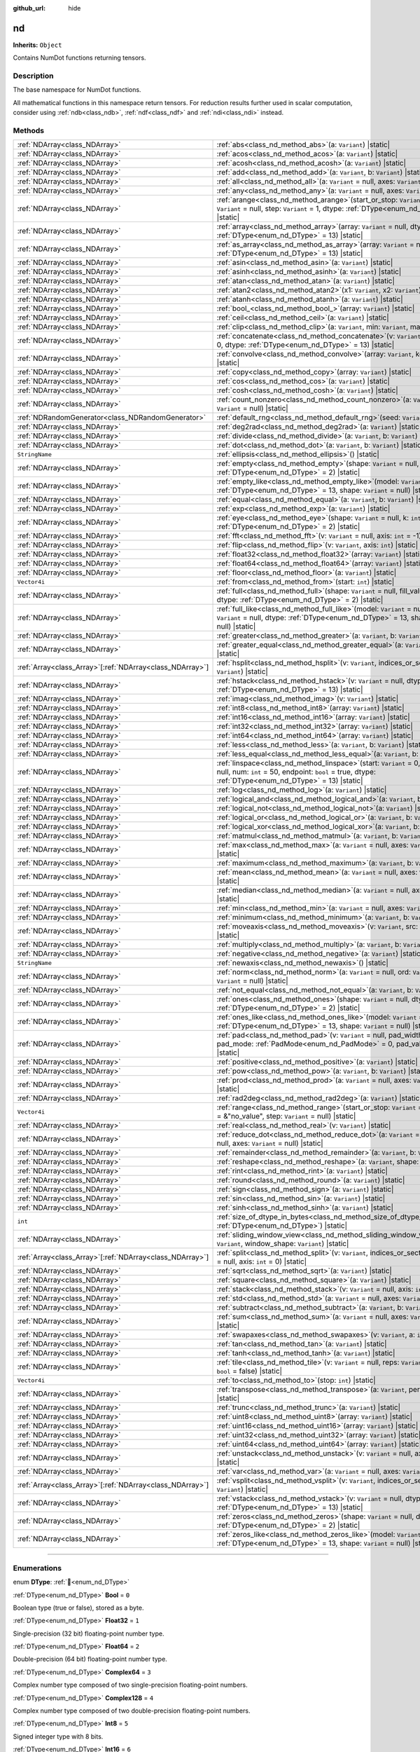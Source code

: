 :github_url: hide

.. DO NOT EDIT THIS FILE!!!
.. Generated automatically from Godot engine sources.
.. Generator: https://github.com/godotengine/godot/tree/master/doc/tools/make_rst.py.
.. XML source: https://github.com/godotengine/godot/tree/master/godot/NumDot/doc_classes/nd.xml.

.. _class_nd:

nd
==

**Inherits:** ``Object``

Contains NumDot functions returning tensors.

.. rst-class:: classref-introduction-group

Description
-----------

The base namespace for NumDot functions.

All mathematical functions in this namespace return tensors. For reduction results further used in scalar computation, consider using :ref:`ndb<class_ndb>`, :ref:`ndf<class_ndf>` and :ref:`ndi<class_ndi>` instead.

.. rst-class:: classref-reftable-group

Methods
-------

.. table::
   :widths: auto

   +------------------------------------------------------------+--------------------------------------------------------------------------------------------------------------------------------------------------------------------------------------------------------+
   | :ref:`NDArray<class_NDArray>`                              | :ref:`abs<class_nd_method_abs>`\ (\ a\: ``Variant``\ ) |static|                                                                                                                                        |
   +------------------------------------------------------------+--------------------------------------------------------------------------------------------------------------------------------------------------------------------------------------------------------+
   | :ref:`NDArray<class_NDArray>`                              | :ref:`acos<class_nd_method_acos>`\ (\ a\: ``Variant``\ ) |static|                                                                                                                                      |
   +------------------------------------------------------------+--------------------------------------------------------------------------------------------------------------------------------------------------------------------------------------------------------+
   | :ref:`NDArray<class_NDArray>`                              | :ref:`acosh<class_nd_method_acosh>`\ (\ a\: ``Variant``\ ) |static|                                                                                                                                    |
   +------------------------------------------------------------+--------------------------------------------------------------------------------------------------------------------------------------------------------------------------------------------------------+
   | :ref:`NDArray<class_NDArray>`                              | :ref:`add<class_nd_method_add>`\ (\ a\: ``Variant``, b\: ``Variant``\ ) |static|                                                                                                                       |
   +------------------------------------------------------------+--------------------------------------------------------------------------------------------------------------------------------------------------------------------------------------------------------+
   | :ref:`NDArray<class_NDArray>`                              | :ref:`all<class_nd_method_all>`\ (\ a\: ``Variant`` = null, axes\: ``Variant`` = null\ ) |static|                                                                                                      |
   +------------------------------------------------------------+--------------------------------------------------------------------------------------------------------------------------------------------------------------------------------------------------------+
   | :ref:`NDArray<class_NDArray>`                              | :ref:`any<class_nd_method_any>`\ (\ a\: ``Variant`` = null, axes\: ``Variant`` = null\ ) |static|                                                                                                      |
   +------------------------------------------------------------+--------------------------------------------------------------------------------------------------------------------------------------------------------------------------------------------------------+
   | :ref:`NDArray<class_NDArray>`                              | :ref:`arange<class_nd_method_arange>`\ (\ start_or_stop\: ``Variant`` = 0, stop\: ``Variant`` = null, step\: ``Variant`` = 1, dtype\: :ref:`DType<enum_nd_DType>` = 13\ ) |static|                     |
   +------------------------------------------------------------+--------------------------------------------------------------------------------------------------------------------------------------------------------------------------------------------------------+
   | :ref:`NDArray<class_NDArray>`                              | :ref:`array<class_nd_method_array>`\ (\ array\: ``Variant`` = null, dtype\: :ref:`DType<enum_nd_DType>` = 13\ ) |static|                                                                               |
   +------------------------------------------------------------+--------------------------------------------------------------------------------------------------------------------------------------------------------------------------------------------------------+
   | :ref:`NDArray<class_NDArray>`                              | :ref:`as_array<class_nd_method_as_array>`\ (\ array\: ``Variant`` = null, dtype\: :ref:`DType<enum_nd_DType>` = 13\ ) |static|                                                                         |
   +------------------------------------------------------------+--------------------------------------------------------------------------------------------------------------------------------------------------------------------------------------------------------+
   | :ref:`NDArray<class_NDArray>`                              | :ref:`asin<class_nd_method_asin>`\ (\ a\: ``Variant``\ ) |static|                                                                                                                                      |
   +------------------------------------------------------------+--------------------------------------------------------------------------------------------------------------------------------------------------------------------------------------------------------+
   | :ref:`NDArray<class_NDArray>`                              | :ref:`asinh<class_nd_method_asinh>`\ (\ a\: ``Variant``\ ) |static|                                                                                                                                    |
   +------------------------------------------------------------+--------------------------------------------------------------------------------------------------------------------------------------------------------------------------------------------------------+
   | :ref:`NDArray<class_NDArray>`                              | :ref:`atan<class_nd_method_atan>`\ (\ a\: ``Variant``\ ) |static|                                                                                                                                      |
   +------------------------------------------------------------+--------------------------------------------------------------------------------------------------------------------------------------------------------------------------------------------------------+
   | :ref:`NDArray<class_NDArray>`                              | :ref:`atan2<class_nd_method_atan2>`\ (\ x1\: ``Variant``, x2\: ``Variant``\ ) |static|                                                                                                                 |
   +------------------------------------------------------------+--------------------------------------------------------------------------------------------------------------------------------------------------------------------------------------------------------+
   | :ref:`NDArray<class_NDArray>`                              | :ref:`atanh<class_nd_method_atanh>`\ (\ a\: ``Variant``\ ) |static|                                                                                                                                    |
   +------------------------------------------------------------+--------------------------------------------------------------------------------------------------------------------------------------------------------------------------------------------------------+
   | :ref:`NDArray<class_NDArray>`                              | :ref:`bool_<class_nd_method_bool_>`\ (\ array\: ``Variant``\ ) |static|                                                                                                                                |
   +------------------------------------------------------------+--------------------------------------------------------------------------------------------------------------------------------------------------------------------------------------------------------+
   | :ref:`NDArray<class_NDArray>`                              | :ref:`ceil<class_nd_method_ceil>`\ (\ a\: ``Variant``\ ) |static|                                                                                                                                      |
   +------------------------------------------------------------+--------------------------------------------------------------------------------------------------------------------------------------------------------------------------------------------------------+
   | :ref:`NDArray<class_NDArray>`                              | :ref:`clip<class_nd_method_clip>`\ (\ a\: ``Variant``, min\: ``Variant``, max\: ``Variant``\ ) |static|                                                                                                |
   +------------------------------------------------------------+--------------------------------------------------------------------------------------------------------------------------------------------------------------------------------------------------------+
   | :ref:`NDArray<class_NDArray>`                              | :ref:`concatenate<class_nd_method_concatenate>`\ (\ v\: ``Variant`` = null, axis\: ``int`` = 0, dtype\: :ref:`DType<enum_nd_DType>` = 13\ ) |static|                                                   |
   +------------------------------------------------------------+--------------------------------------------------------------------------------------------------------------------------------------------------------------------------------------------------------+
   | :ref:`NDArray<class_NDArray>`                              | :ref:`convolve<class_nd_method_convolve>`\ (\ array\: ``Variant``, kernel\: ``Variant``\ ) |static|                                                                                                    |
   +------------------------------------------------------------+--------------------------------------------------------------------------------------------------------------------------------------------------------------------------------------------------------+
   | :ref:`NDArray<class_NDArray>`                              | :ref:`copy<class_nd_method_copy>`\ (\ array\: ``Variant``\ ) |static|                                                                                                                                  |
   +------------------------------------------------------------+--------------------------------------------------------------------------------------------------------------------------------------------------------------------------------------------------------+
   | :ref:`NDArray<class_NDArray>`                              | :ref:`cos<class_nd_method_cos>`\ (\ a\: ``Variant``\ ) |static|                                                                                                                                        |
   +------------------------------------------------------------+--------------------------------------------------------------------------------------------------------------------------------------------------------------------------------------------------------+
   | :ref:`NDArray<class_NDArray>`                              | :ref:`cosh<class_nd_method_cosh>`\ (\ a\: ``Variant``\ ) |static|                                                                                                                                      |
   +------------------------------------------------------------+--------------------------------------------------------------------------------------------------------------------------------------------------------------------------------------------------------+
   | :ref:`NDArray<class_NDArray>`                              | :ref:`count_nonzero<class_nd_method_count_nonzero>`\ (\ a\: ``Variant`` = null, axes\: ``Variant`` = null\ ) |static|                                                                                  |
   +------------------------------------------------------------+--------------------------------------------------------------------------------------------------------------------------------------------------------------------------------------------------------+
   | :ref:`NDRandomGenerator<class_NDRandomGenerator>`          | :ref:`default_rng<class_nd_method_default_rng>`\ (\ seed\: ``Variant`` = null\ ) |static|                                                                                                              |
   +------------------------------------------------------------+--------------------------------------------------------------------------------------------------------------------------------------------------------------------------------------------------------+
   | :ref:`NDArray<class_NDArray>`                              | :ref:`deg2rad<class_nd_method_deg2rad>`\ (\ a\: ``Variant``\ ) |static|                                                                                                                                |
   +------------------------------------------------------------+--------------------------------------------------------------------------------------------------------------------------------------------------------------------------------------------------------+
   | :ref:`NDArray<class_NDArray>`                              | :ref:`divide<class_nd_method_divide>`\ (\ a\: ``Variant``, b\: ``Variant``\ ) |static|                                                                                                                 |
   +------------------------------------------------------------+--------------------------------------------------------------------------------------------------------------------------------------------------------------------------------------------------------+
   | :ref:`NDArray<class_NDArray>`                              | :ref:`dot<class_nd_method_dot>`\ (\ a\: ``Variant``, b\: ``Variant``\ ) |static|                                                                                                                       |
   +------------------------------------------------------------+--------------------------------------------------------------------------------------------------------------------------------------------------------------------------------------------------------+
   | ``StringName``                                             | :ref:`ellipsis<class_nd_method_ellipsis>`\ (\ ) |static|                                                                                                                                               |
   +------------------------------------------------------------+--------------------------------------------------------------------------------------------------------------------------------------------------------------------------------------------------------+
   | :ref:`NDArray<class_NDArray>`                              | :ref:`empty<class_nd_method_empty>`\ (\ shape\: ``Variant`` = null, dtype\: :ref:`DType<enum_nd_DType>` = 2\ ) |static|                                                                                |
   +------------------------------------------------------------+--------------------------------------------------------------------------------------------------------------------------------------------------------------------------------------------------------+
   | :ref:`NDArray<class_NDArray>`                              | :ref:`empty_like<class_nd_method_empty_like>`\ (\ model\: ``Variant`` = null, dtype\: :ref:`DType<enum_nd_DType>` = 13, shape\: ``Variant`` = null\ ) |static|                                         |
   +------------------------------------------------------------+--------------------------------------------------------------------------------------------------------------------------------------------------------------------------------------------------------+
   | :ref:`NDArray<class_NDArray>`                              | :ref:`equal<class_nd_method_equal>`\ (\ a\: ``Variant``, b\: ``Variant``\ ) |static|                                                                                                                   |
   +------------------------------------------------------------+--------------------------------------------------------------------------------------------------------------------------------------------------------------------------------------------------------+
   | :ref:`NDArray<class_NDArray>`                              | :ref:`exp<class_nd_method_exp>`\ (\ a\: ``Variant``\ ) |static|                                                                                                                                        |
   +------------------------------------------------------------+--------------------------------------------------------------------------------------------------------------------------------------------------------------------------------------------------------+
   | :ref:`NDArray<class_NDArray>`                              | :ref:`eye<class_nd_method_eye>`\ (\ shape\: ``Variant`` = null, k\: ``int`` = 0, dtype\: :ref:`DType<enum_nd_DType>` = 2\ ) |static|                                                                   |
   +------------------------------------------------------------+--------------------------------------------------------------------------------------------------------------------------------------------------------------------------------------------------------+
   | :ref:`NDArray<class_NDArray>`                              | :ref:`fft<class_nd_method_fft>`\ (\ v\: ``Variant`` = null, axis\: ``int`` = -1\ ) |static|                                                                                                            |
   +------------------------------------------------------------+--------------------------------------------------------------------------------------------------------------------------------------------------------------------------------------------------------+
   | :ref:`NDArray<class_NDArray>`                              | :ref:`flip<class_nd_method_flip>`\ (\ v\: ``Variant``, axis\: ``int``\ ) |static|                                                                                                                      |
   +------------------------------------------------------------+--------------------------------------------------------------------------------------------------------------------------------------------------------------------------------------------------------+
   | :ref:`NDArray<class_NDArray>`                              | :ref:`float32<class_nd_method_float32>`\ (\ array\: ``Variant``\ ) |static|                                                                                                                            |
   +------------------------------------------------------------+--------------------------------------------------------------------------------------------------------------------------------------------------------------------------------------------------------+
   | :ref:`NDArray<class_NDArray>`                              | :ref:`float64<class_nd_method_float64>`\ (\ array\: ``Variant``\ ) |static|                                                                                                                            |
   +------------------------------------------------------------+--------------------------------------------------------------------------------------------------------------------------------------------------------------------------------------------------------+
   | :ref:`NDArray<class_NDArray>`                              | :ref:`floor<class_nd_method_floor>`\ (\ a\: ``Variant``\ ) |static|                                                                                                                                    |
   +------------------------------------------------------------+--------------------------------------------------------------------------------------------------------------------------------------------------------------------------------------------------------+
   | ``Vector4i``                                               | :ref:`from<class_nd_method_from>`\ (\ start\: ``int``\ ) |static|                                                                                                                                      |
   +------------------------------------------------------------+--------------------------------------------------------------------------------------------------------------------------------------------------------------------------------------------------------+
   | :ref:`NDArray<class_NDArray>`                              | :ref:`full<class_nd_method_full>`\ (\ shape\: ``Variant`` = null, fill_value\: ``Variant`` = null, dtype\: :ref:`DType<enum_nd_DType>` = 2\ ) |static|                                                 |
   +------------------------------------------------------------+--------------------------------------------------------------------------------------------------------------------------------------------------------------------------------------------------------+
   | :ref:`NDArray<class_NDArray>`                              | :ref:`full_like<class_nd_method_full_like>`\ (\ model\: ``Variant`` = null, fill_value\: ``Variant`` = null, dtype\: :ref:`DType<enum_nd_DType>` = 13, shape\: ``Variant`` = null\ ) |static|          |
   +------------------------------------------------------------+--------------------------------------------------------------------------------------------------------------------------------------------------------------------------------------------------------+
   | :ref:`NDArray<class_NDArray>`                              | :ref:`greater<class_nd_method_greater>`\ (\ a\: ``Variant``, b\: ``Variant``\ ) |static|                                                                                                               |
   +------------------------------------------------------------+--------------------------------------------------------------------------------------------------------------------------------------------------------------------------------------------------------+
   | :ref:`NDArray<class_NDArray>`                              | :ref:`greater_equal<class_nd_method_greater_equal>`\ (\ a\: ``Variant``, b\: ``Variant``\ ) |static|                                                                                                   |
   +------------------------------------------------------------+--------------------------------------------------------------------------------------------------------------------------------------------------------------------------------------------------------+
   | :ref:`Array<class_Array>`\[:ref:`NDArray<class_NDArray>`\] | :ref:`hsplit<class_nd_method_hsplit>`\ (\ v\: ``Variant``, indices_or_section_size\: ``Variant``\ ) |static|                                                                                           |
   +------------------------------------------------------------+--------------------------------------------------------------------------------------------------------------------------------------------------------------------------------------------------------+
   | :ref:`NDArray<class_NDArray>`                              | :ref:`hstack<class_nd_method_hstack>`\ (\ v\: ``Variant`` = null, dtype\: :ref:`DType<enum_nd_DType>` = 13\ ) |static|                                                                                 |
   +------------------------------------------------------------+--------------------------------------------------------------------------------------------------------------------------------------------------------------------------------------------------------+
   | :ref:`NDArray<class_NDArray>`                              | :ref:`imag<class_nd_method_imag>`\ (\ v\: ``Variant``\ ) |static|                                                                                                                                      |
   +------------------------------------------------------------+--------------------------------------------------------------------------------------------------------------------------------------------------------------------------------------------------------+
   | :ref:`NDArray<class_NDArray>`                              | :ref:`int8<class_nd_method_int8>`\ (\ array\: ``Variant``\ ) |static|                                                                                                                                  |
   +------------------------------------------------------------+--------------------------------------------------------------------------------------------------------------------------------------------------------------------------------------------------------+
   | :ref:`NDArray<class_NDArray>`                              | :ref:`int16<class_nd_method_int16>`\ (\ array\: ``Variant``\ ) |static|                                                                                                                                |
   +------------------------------------------------------------+--------------------------------------------------------------------------------------------------------------------------------------------------------------------------------------------------------+
   | :ref:`NDArray<class_NDArray>`                              | :ref:`int32<class_nd_method_int32>`\ (\ array\: ``Variant``\ ) |static|                                                                                                                                |
   +------------------------------------------------------------+--------------------------------------------------------------------------------------------------------------------------------------------------------------------------------------------------------+
   | :ref:`NDArray<class_NDArray>`                              | :ref:`int64<class_nd_method_int64>`\ (\ array\: ``Variant``\ ) |static|                                                                                                                                |
   +------------------------------------------------------------+--------------------------------------------------------------------------------------------------------------------------------------------------------------------------------------------------------+
   | :ref:`NDArray<class_NDArray>`                              | :ref:`less<class_nd_method_less>`\ (\ a\: ``Variant``, b\: ``Variant``\ ) |static|                                                                                                                     |
   +------------------------------------------------------------+--------------------------------------------------------------------------------------------------------------------------------------------------------------------------------------------------------+
   | :ref:`NDArray<class_NDArray>`                              | :ref:`less_equal<class_nd_method_less_equal>`\ (\ a\: ``Variant``, b\: ``Variant``\ ) |static|                                                                                                         |
   +------------------------------------------------------------+--------------------------------------------------------------------------------------------------------------------------------------------------------------------------------------------------------+
   | :ref:`NDArray<class_NDArray>`                              | :ref:`linspace<class_nd_method_linspace>`\ (\ start\: ``Variant`` = 0, stop\: ``Variant`` = null, num\: ``int`` = 50, endpoint\: ``bool`` = true, dtype\: :ref:`DType<enum_nd_DType>` = 13\ ) |static| |
   +------------------------------------------------------------+--------------------------------------------------------------------------------------------------------------------------------------------------------------------------------------------------------+
   | :ref:`NDArray<class_NDArray>`                              | :ref:`log<class_nd_method_log>`\ (\ a\: ``Variant``\ ) |static|                                                                                                                                        |
   +------------------------------------------------------------+--------------------------------------------------------------------------------------------------------------------------------------------------------------------------------------------------------+
   | :ref:`NDArray<class_NDArray>`                              | :ref:`logical_and<class_nd_method_logical_and>`\ (\ a\: ``Variant``, b\: ``Variant``\ ) |static|                                                                                                       |
   +------------------------------------------------------------+--------------------------------------------------------------------------------------------------------------------------------------------------------------------------------------------------------+
   | :ref:`NDArray<class_NDArray>`                              | :ref:`logical_not<class_nd_method_logical_not>`\ (\ a\: ``Variant``\ ) |static|                                                                                                                        |
   +------------------------------------------------------------+--------------------------------------------------------------------------------------------------------------------------------------------------------------------------------------------------------+
   | :ref:`NDArray<class_NDArray>`                              | :ref:`logical_or<class_nd_method_logical_or>`\ (\ a\: ``Variant``, b\: ``Variant``\ ) |static|                                                                                                         |
   +------------------------------------------------------------+--------------------------------------------------------------------------------------------------------------------------------------------------------------------------------------------------------+
   | :ref:`NDArray<class_NDArray>`                              | :ref:`logical_xor<class_nd_method_logical_xor>`\ (\ a\: ``Variant``, b\: ``Variant``\ ) |static|                                                                                                       |
   +------------------------------------------------------------+--------------------------------------------------------------------------------------------------------------------------------------------------------------------------------------------------------+
   | :ref:`NDArray<class_NDArray>`                              | :ref:`matmul<class_nd_method_matmul>`\ (\ a\: ``Variant``, b\: ``Variant``\ ) |static|                                                                                                                 |
   +------------------------------------------------------------+--------------------------------------------------------------------------------------------------------------------------------------------------------------------------------------------------------+
   | :ref:`NDArray<class_NDArray>`                              | :ref:`max<class_nd_method_max>`\ (\ a\: ``Variant`` = null, axes\: ``Variant`` = null\ ) |static|                                                                                                      |
   +------------------------------------------------------------+--------------------------------------------------------------------------------------------------------------------------------------------------------------------------------------------------------+
   | :ref:`NDArray<class_NDArray>`                              | :ref:`maximum<class_nd_method_maximum>`\ (\ a\: ``Variant``, b\: ``Variant``\ ) |static|                                                                                                               |
   +------------------------------------------------------------+--------------------------------------------------------------------------------------------------------------------------------------------------------------------------------------------------------+
   | :ref:`NDArray<class_NDArray>`                              | :ref:`mean<class_nd_method_mean>`\ (\ a\: ``Variant`` = null, axes\: ``Variant`` = null\ ) |static|                                                                                                    |
   +------------------------------------------------------------+--------------------------------------------------------------------------------------------------------------------------------------------------------------------------------------------------------+
   | :ref:`NDArray<class_NDArray>`                              | :ref:`median<class_nd_method_median>`\ (\ a\: ``Variant`` = null, axes\: ``Variant`` = null\ ) |static|                                                                                                |
   +------------------------------------------------------------+--------------------------------------------------------------------------------------------------------------------------------------------------------------------------------------------------------+
   | :ref:`NDArray<class_NDArray>`                              | :ref:`min<class_nd_method_min>`\ (\ a\: ``Variant`` = null, axes\: ``Variant`` = null\ ) |static|                                                                                                      |
   +------------------------------------------------------------+--------------------------------------------------------------------------------------------------------------------------------------------------------------------------------------------------------+
   | :ref:`NDArray<class_NDArray>`                              | :ref:`minimum<class_nd_method_minimum>`\ (\ a\: ``Variant``, b\: ``Variant``\ ) |static|                                                                                                               |
   +------------------------------------------------------------+--------------------------------------------------------------------------------------------------------------------------------------------------------------------------------------------------------+
   | :ref:`NDArray<class_NDArray>`                              | :ref:`moveaxis<class_nd_method_moveaxis>`\ (\ v\: ``Variant``, src\: ``int``, dst\: ``int``\ ) |static|                                                                                                |
   +------------------------------------------------------------+--------------------------------------------------------------------------------------------------------------------------------------------------------------------------------------------------------+
   | :ref:`NDArray<class_NDArray>`                              | :ref:`multiply<class_nd_method_multiply>`\ (\ a\: ``Variant``, b\: ``Variant``\ ) |static|                                                                                                             |
   +------------------------------------------------------------+--------------------------------------------------------------------------------------------------------------------------------------------------------------------------------------------------------+
   | :ref:`NDArray<class_NDArray>`                              | :ref:`negative<class_nd_method_negative>`\ (\ a\: ``Variant``\ ) |static|                                                                                                                              |
   +------------------------------------------------------------+--------------------------------------------------------------------------------------------------------------------------------------------------------------------------------------------------------+
   | ``StringName``                                             | :ref:`newaxis<class_nd_method_newaxis>`\ (\ ) |static|                                                                                                                                                 |
   +------------------------------------------------------------+--------------------------------------------------------------------------------------------------------------------------------------------------------------------------------------------------------+
   | :ref:`NDArray<class_NDArray>`                              | :ref:`norm<class_nd_method_norm>`\ (\ a\: ``Variant`` = null, ord\: ``Variant`` = 2, axes\: ``Variant`` = null\ ) |static|                                                                             |
   +------------------------------------------------------------+--------------------------------------------------------------------------------------------------------------------------------------------------------------------------------------------------------+
   | :ref:`NDArray<class_NDArray>`                              | :ref:`not_equal<class_nd_method_not_equal>`\ (\ a\: ``Variant``, b\: ``Variant``\ ) |static|                                                                                                           |
   +------------------------------------------------------------+--------------------------------------------------------------------------------------------------------------------------------------------------------------------------------------------------------+
   | :ref:`NDArray<class_NDArray>`                              | :ref:`ones<class_nd_method_ones>`\ (\ shape\: ``Variant`` = null, dtype\: :ref:`DType<enum_nd_DType>` = 2\ ) |static|                                                                                  |
   +------------------------------------------------------------+--------------------------------------------------------------------------------------------------------------------------------------------------------------------------------------------------------+
   | :ref:`NDArray<class_NDArray>`                              | :ref:`ones_like<class_nd_method_ones_like>`\ (\ model\: ``Variant`` = null, dtype\: :ref:`DType<enum_nd_DType>` = 13, shape\: ``Variant`` = null\ ) |static|                                           |
   +------------------------------------------------------------+--------------------------------------------------------------------------------------------------------------------------------------------------------------------------------------------------------+
   | :ref:`NDArray<class_NDArray>`                              | :ref:`pad<class_nd_method_pad>`\ (\ v\: ``Variant`` = null, pad_width\: ``Variant`` = 0, pad_mode\: :ref:`PadMode<enum_nd_PadMode>` = 0, pad_value\: ``Variant`` = 0\ ) |static|                       |
   +------------------------------------------------------------+--------------------------------------------------------------------------------------------------------------------------------------------------------------------------------------------------------+
   | :ref:`NDArray<class_NDArray>`                              | :ref:`positive<class_nd_method_positive>`\ (\ a\: ``Variant``\ ) |static|                                                                                                                              |
   +------------------------------------------------------------+--------------------------------------------------------------------------------------------------------------------------------------------------------------------------------------------------------+
   | :ref:`NDArray<class_NDArray>`                              | :ref:`pow<class_nd_method_pow>`\ (\ a\: ``Variant``, b\: ``Variant``\ ) |static|                                                                                                                       |
   +------------------------------------------------------------+--------------------------------------------------------------------------------------------------------------------------------------------------------------------------------------------------------+
   | :ref:`NDArray<class_NDArray>`                              | :ref:`prod<class_nd_method_prod>`\ (\ a\: ``Variant`` = null, axes\: ``Variant`` = null\ ) |static|                                                                                                    |
   +------------------------------------------------------------+--------------------------------------------------------------------------------------------------------------------------------------------------------------------------------------------------------+
   | :ref:`NDArray<class_NDArray>`                              | :ref:`rad2deg<class_nd_method_rad2deg>`\ (\ a\: ``Variant``\ ) |static|                                                                                                                                |
   +------------------------------------------------------------+--------------------------------------------------------------------------------------------------------------------------------------------------------------------------------------------------------+
   | ``Vector4i``                                               | :ref:`range<class_nd_method_range>`\ (\ start_or_stop\: ``Variant`` = 0, stop\: ``Variant`` = &"no_value", step\: ``Variant`` = null\ ) |static|                                                       |
   +------------------------------------------------------------+--------------------------------------------------------------------------------------------------------------------------------------------------------------------------------------------------------+
   | :ref:`NDArray<class_NDArray>`                              | :ref:`real<class_nd_method_real>`\ (\ v\: ``Variant``\ ) |static|                                                                                                                                      |
   +------------------------------------------------------------+--------------------------------------------------------------------------------------------------------------------------------------------------------------------------------------------------------+
   | :ref:`NDArray<class_NDArray>`                              | :ref:`reduce_dot<class_nd_method_reduce_dot>`\ (\ a\: ``Variant`` = null, b\: ``Variant`` = null, axes\: ``Variant`` = null\ ) |static|                                                                |
   +------------------------------------------------------------+--------------------------------------------------------------------------------------------------------------------------------------------------------------------------------------------------------+
   | :ref:`NDArray<class_NDArray>`                              | :ref:`remainder<class_nd_method_remainder>`\ (\ a\: ``Variant``, b\: ``Variant``\ ) |static|                                                                                                           |
   +------------------------------------------------------------+--------------------------------------------------------------------------------------------------------------------------------------------------------------------------------------------------------+
   | :ref:`NDArray<class_NDArray>`                              | :ref:`reshape<class_nd_method_reshape>`\ (\ a\: ``Variant``, shape\: ``Variant``\ ) |static|                                                                                                           |
   +------------------------------------------------------------+--------------------------------------------------------------------------------------------------------------------------------------------------------------------------------------------------------+
   | :ref:`NDArray<class_NDArray>`                              | :ref:`rint<class_nd_method_rint>`\ (\ a\: ``Variant``\ ) |static|                                                                                                                                      |
   +------------------------------------------------------------+--------------------------------------------------------------------------------------------------------------------------------------------------------------------------------------------------------+
   | :ref:`NDArray<class_NDArray>`                              | :ref:`round<class_nd_method_round>`\ (\ a\: ``Variant``\ ) |static|                                                                                                                                    |
   +------------------------------------------------------------+--------------------------------------------------------------------------------------------------------------------------------------------------------------------------------------------------------+
   | :ref:`NDArray<class_NDArray>`                              | :ref:`sign<class_nd_method_sign>`\ (\ a\: ``Variant``\ ) |static|                                                                                                                                      |
   +------------------------------------------------------------+--------------------------------------------------------------------------------------------------------------------------------------------------------------------------------------------------------+
   | :ref:`NDArray<class_NDArray>`                              | :ref:`sin<class_nd_method_sin>`\ (\ a\: ``Variant``\ ) |static|                                                                                                                                        |
   +------------------------------------------------------------+--------------------------------------------------------------------------------------------------------------------------------------------------------------------------------------------------------+
   | :ref:`NDArray<class_NDArray>`                              | :ref:`sinh<class_nd_method_sinh>`\ (\ a\: ``Variant``\ ) |static|                                                                                                                                      |
   +------------------------------------------------------------+--------------------------------------------------------------------------------------------------------------------------------------------------------------------------------------------------------+
   | ``int``                                                    | :ref:`size_of_dtype_in_bytes<class_nd_method_size_of_dtype_in_bytes>`\ (\ dtype\: :ref:`DType<enum_nd_DType>`\ ) |static|                                                                              |
   +------------------------------------------------------------+--------------------------------------------------------------------------------------------------------------------------------------------------------------------------------------------------------+
   | :ref:`NDArray<class_NDArray>`                              | :ref:`sliding_window_view<class_nd_method_sliding_window_view>`\ (\ array\: ``Variant``, window_shape\: ``Variant``\ ) |static|                                                                        |
   +------------------------------------------------------------+--------------------------------------------------------------------------------------------------------------------------------------------------------------------------------------------------------+
   | :ref:`Array<class_Array>`\[:ref:`NDArray<class_NDArray>`\] | :ref:`split<class_nd_method_split>`\ (\ v\: ``Variant``, indices_or_section_size\: ``Variant`` = null, axis\: ``int`` = 0\ ) |static|                                                                  |
   +------------------------------------------------------------+--------------------------------------------------------------------------------------------------------------------------------------------------------------------------------------------------------+
   | :ref:`NDArray<class_NDArray>`                              | :ref:`sqrt<class_nd_method_sqrt>`\ (\ a\: ``Variant``\ ) |static|                                                                                                                                      |
   +------------------------------------------------------------+--------------------------------------------------------------------------------------------------------------------------------------------------------------------------------------------------------+
   | :ref:`NDArray<class_NDArray>`                              | :ref:`square<class_nd_method_square>`\ (\ a\: ``Variant``\ ) |static|                                                                                                                                  |
   +------------------------------------------------------------+--------------------------------------------------------------------------------------------------------------------------------------------------------------------------------------------------------+
   | :ref:`NDArray<class_NDArray>`                              | :ref:`stack<class_nd_method_stack>`\ (\ v\: ``Variant`` = null, axis\: ``int`` = 0\ ) |static|                                                                                                         |
   +------------------------------------------------------------+--------------------------------------------------------------------------------------------------------------------------------------------------------------------------------------------------------+
   | :ref:`NDArray<class_NDArray>`                              | :ref:`std<class_nd_method_std>`\ (\ a\: ``Variant`` = null, axes\: ``Variant`` = null\ ) |static|                                                                                                      |
   +------------------------------------------------------------+--------------------------------------------------------------------------------------------------------------------------------------------------------------------------------------------------------+
   | :ref:`NDArray<class_NDArray>`                              | :ref:`subtract<class_nd_method_subtract>`\ (\ a\: ``Variant``, b\: ``Variant``\ ) |static|                                                                                                             |
   +------------------------------------------------------------+--------------------------------------------------------------------------------------------------------------------------------------------------------------------------------------------------------+
   | :ref:`NDArray<class_NDArray>`                              | :ref:`sum<class_nd_method_sum>`\ (\ a\: ``Variant`` = null, axes\: ``Variant`` = null\ ) |static|                                                                                                      |
   +------------------------------------------------------------+--------------------------------------------------------------------------------------------------------------------------------------------------------------------------------------------------------+
   | :ref:`NDArray<class_NDArray>`                              | :ref:`swapaxes<class_nd_method_swapaxes>`\ (\ v\: ``Variant``, a\: ``int``, b\: ``int``\ ) |static|                                                                                                    |
   +------------------------------------------------------------+--------------------------------------------------------------------------------------------------------------------------------------------------------------------------------------------------------+
   | :ref:`NDArray<class_NDArray>`                              | :ref:`tan<class_nd_method_tan>`\ (\ a\: ``Variant``\ ) |static|                                                                                                                                        |
   +------------------------------------------------------------+--------------------------------------------------------------------------------------------------------------------------------------------------------------------------------------------------------+
   | :ref:`NDArray<class_NDArray>`                              | :ref:`tanh<class_nd_method_tanh>`\ (\ a\: ``Variant``\ ) |static|                                                                                                                                      |
   +------------------------------------------------------------+--------------------------------------------------------------------------------------------------------------------------------------------------------------------------------------------------------+
   | :ref:`NDArray<class_NDArray>`                              | :ref:`tile<class_nd_method_tile>`\ (\ v\: ``Variant`` = null, reps\: ``Variant`` = null, inner\: ``bool`` = false\ ) |static|                                                                          |
   +------------------------------------------------------------+--------------------------------------------------------------------------------------------------------------------------------------------------------------------------------------------------------+
   | ``Vector4i``                                               | :ref:`to<class_nd_method_to>`\ (\ stop\: ``int``\ ) |static|                                                                                                                                           |
   +------------------------------------------------------------+--------------------------------------------------------------------------------------------------------------------------------------------------------------------------------------------------------+
   | :ref:`NDArray<class_NDArray>`                              | :ref:`transpose<class_nd_method_transpose>`\ (\ a\: ``Variant``, permutation\: ``Variant``\ ) |static|                                                                                                 |
   +------------------------------------------------------------+--------------------------------------------------------------------------------------------------------------------------------------------------------------------------------------------------------+
   | :ref:`NDArray<class_NDArray>`                              | :ref:`trunc<class_nd_method_trunc>`\ (\ a\: ``Variant``\ ) |static|                                                                                                                                    |
   +------------------------------------------------------------+--------------------------------------------------------------------------------------------------------------------------------------------------------------------------------------------------------+
   | :ref:`NDArray<class_NDArray>`                              | :ref:`uint8<class_nd_method_uint8>`\ (\ array\: ``Variant``\ ) |static|                                                                                                                                |
   +------------------------------------------------------------+--------------------------------------------------------------------------------------------------------------------------------------------------------------------------------------------------------+
   | :ref:`NDArray<class_NDArray>`                              | :ref:`uint16<class_nd_method_uint16>`\ (\ array\: ``Variant``\ ) |static|                                                                                                                              |
   +------------------------------------------------------------+--------------------------------------------------------------------------------------------------------------------------------------------------------------------------------------------------------+
   | :ref:`NDArray<class_NDArray>`                              | :ref:`uint32<class_nd_method_uint32>`\ (\ array\: ``Variant``\ ) |static|                                                                                                                              |
   +------------------------------------------------------------+--------------------------------------------------------------------------------------------------------------------------------------------------------------------------------------------------------+
   | :ref:`NDArray<class_NDArray>`                              | :ref:`uint64<class_nd_method_uint64>`\ (\ array\: ``Variant``\ ) |static|                                                                                                                              |
   +------------------------------------------------------------+--------------------------------------------------------------------------------------------------------------------------------------------------------------------------------------------------------+
   | :ref:`NDArray<class_NDArray>`                              | :ref:`unstack<class_nd_method_unstack>`\ (\ v\: ``Variant`` = null, axis\: ``int`` = 0\ ) |static|                                                                                                     |
   +------------------------------------------------------------+--------------------------------------------------------------------------------------------------------------------------------------------------------------------------------------------------------+
   | :ref:`NDArray<class_NDArray>`                              | :ref:`var<class_nd_method_var>`\ (\ a\: ``Variant`` = null, axes\: ``Variant`` = null\ ) |static|                                                                                                      |
   +------------------------------------------------------------+--------------------------------------------------------------------------------------------------------------------------------------------------------------------------------------------------------+
   | :ref:`Array<class_Array>`\[:ref:`NDArray<class_NDArray>`\] | :ref:`vsplit<class_nd_method_vsplit>`\ (\ v\: ``Variant``, indices_or_section_size\: ``Variant``\ ) |static|                                                                                           |
   +------------------------------------------------------------+--------------------------------------------------------------------------------------------------------------------------------------------------------------------------------------------------------+
   | :ref:`NDArray<class_NDArray>`                              | :ref:`vstack<class_nd_method_vstack>`\ (\ v\: ``Variant`` = null, dtype\: :ref:`DType<enum_nd_DType>` = 13\ ) |static|                                                                                 |
   +------------------------------------------------------------+--------------------------------------------------------------------------------------------------------------------------------------------------------------------------------------------------------+
   | :ref:`NDArray<class_NDArray>`                              | :ref:`zeros<class_nd_method_zeros>`\ (\ shape\: ``Variant`` = null, dtype\: :ref:`DType<enum_nd_DType>` = 2\ ) |static|                                                                                |
   +------------------------------------------------------------+--------------------------------------------------------------------------------------------------------------------------------------------------------------------------------------------------------+
   | :ref:`NDArray<class_NDArray>`                              | :ref:`zeros_like<class_nd_method_zeros_like>`\ (\ model\: ``Variant`` = null, dtype\: :ref:`DType<enum_nd_DType>` = 13, shape\: ``Variant`` = null\ ) |static|                                         |
   +------------------------------------------------------------+--------------------------------------------------------------------------------------------------------------------------------------------------------------------------------------------------------+

.. rst-class:: classref-section-separator

----

.. rst-class:: classref-descriptions-group

Enumerations
------------

.. _enum_nd_DType:

.. rst-class:: classref-enumeration

enum **DType**: :ref:`🔗<enum_nd_DType>`

.. _class_nd_constant_Bool:

.. rst-class:: classref-enumeration-constant

:ref:`DType<enum_nd_DType>` **Bool** = ``0``

Boolean type (true or false), stored as a byte.

.. _class_nd_constant_Float32:

.. rst-class:: classref-enumeration-constant

:ref:`DType<enum_nd_DType>` **Float32** = ``1``

Single-precision (32 bit) floating-point number type.

.. _class_nd_constant_Float64:

.. rst-class:: classref-enumeration-constant

:ref:`DType<enum_nd_DType>` **Float64** = ``2``

Double-precision (64 bit) floating-point number type.

.. _class_nd_constant_Complex64:

.. rst-class:: classref-enumeration-constant

:ref:`DType<enum_nd_DType>` **Complex64** = ``3``

Complex number type composed of two single-precision floating-point numbers.

.. _class_nd_constant_Complex128:

.. rst-class:: classref-enumeration-constant

:ref:`DType<enum_nd_DType>` **Complex128** = ``4``

Complex number type composed of two double-precision floating-point numbers.

.. _class_nd_constant_Int8:

.. rst-class:: classref-enumeration-constant

:ref:`DType<enum_nd_DType>` **Int8** = ``5``

Signed integer type with 8 bits.

.. _class_nd_constant_Int16:

.. rst-class:: classref-enumeration-constant

:ref:`DType<enum_nd_DType>` **Int16** = ``6``

Signed integer type with 16 bits.

.. _class_nd_constant_Int32:

.. rst-class:: classref-enumeration-constant

:ref:`DType<enum_nd_DType>` **Int32** = ``7``

Signed integer type with 32 bits.

.. _class_nd_constant_Int64:

.. rst-class:: classref-enumeration-constant

:ref:`DType<enum_nd_DType>` **Int64** = ``8``

Signed integer type with 64 bits.

.. _class_nd_constant_UInt8:

.. rst-class:: classref-enumeration-constant

:ref:`DType<enum_nd_DType>` **UInt8** = ``9``

Unsigned integer type with 8 bits. This dtype cannot express negative values.

.. _class_nd_constant_UInt16:

.. rst-class:: classref-enumeration-constant

:ref:`DType<enum_nd_DType>` **UInt16** = ``10``

Unsigned integer type with 16 bits. This dtype cannot express negative values.

.. _class_nd_constant_UInt32:

.. rst-class:: classref-enumeration-constant

:ref:`DType<enum_nd_DType>` **UInt32** = ``11``

Unsigned integer type with 32 bits. This dtype cannot express negative values.

.. _class_nd_constant_UInt64:

.. rst-class:: classref-enumeration-constant

:ref:`DType<enum_nd_DType>` **UInt64** = ``12``

Unsigned integer type with 64 bits. This dtype cannot express negative values.

.. rst-class:: classref-item-separator

----

.. _enum_nd_PadMode:

.. rst-class:: classref-enumeration

enum **PadMode**: :ref:`🔗<enum_nd_PadMode>`

.. _class_nd_constant_Constant:

.. rst-class:: classref-enumeration-constant

:ref:`PadMode<enum_nd_PadMode>` **Constant** = ``0``

Pads with a constant value, given by pad_value.

.. _class_nd_constant_Symmetric:

.. rst-class:: classref-enumeration-constant

:ref:`PadMode<enum_nd_PadMode>` **Symmetric** = ``1``

Pads with the reflection of the vector mirrored along the edge of the array.

.. _class_nd_constant_Reflect:

.. rst-class:: classref-enumeration-constant

:ref:`PadMode<enum_nd_PadMode>` **Reflect** = ``2``

Pads with the reflection of the vector mirrored on the first and last values of the vector along each axis.

.. _class_nd_constant_Wrap:

.. rst-class:: classref-enumeration-constant

:ref:`PadMode<enum_nd_PadMode>` **Wrap** = ``3``

Pads with the wrap of the vector along the axis. The first values are used to pad the end and the end values are used to pad the beginning.

.. _class_nd_constant_Edge:

.. rst-class:: classref-enumeration-constant

:ref:`PadMode<enum_nd_PadMode>` **Edge** = ``4``

Pads with the edge values of array.

.. rst-class:: classref-section-separator

----

.. rst-class:: classref-descriptions-group

Method Descriptions
-------------------

.. _class_nd_method_abs:

.. rst-class:: classref-method

:ref:`NDArray<class_NDArray>` **abs**\ (\ a\: ``Variant``\ ) |static| :ref:`🔗<class_nd_method_abs>`

Calculate the absolute value element-wise.

.. rst-class:: classref-item-separator

----

.. _class_nd_method_acos:

.. rst-class:: classref-method

:ref:`NDArray<class_NDArray>` **acos**\ (\ a\: ``Variant``\ ) |static| :ref:`🔗<class_nd_method_acos>`

Trigonometric inverse cosine, element-wise.

The inverse of cos so that, if y = cos(x), then x = arccos(y).

.. rst-class:: classref-item-separator

----

.. _class_nd_method_acosh:

.. rst-class:: classref-method

:ref:`NDArray<class_NDArray>` **acosh**\ (\ a\: ``Variant``\ ) |static| :ref:`🔗<class_nd_method_acosh>`

Inverse hyperbolic cosine, element-wise.

.. rst-class:: classref-item-separator

----

.. _class_nd_method_add:

.. rst-class:: classref-method

:ref:`NDArray<class_NDArray>` **add**\ (\ a\: ``Variant``, b\: ``Variant``\ ) |static| :ref:`🔗<class_nd_method_add>`

Add arguments element-wise.

.. rst-class:: classref-item-separator

----

.. _class_nd_method_all:

.. rst-class:: classref-method

:ref:`NDArray<class_NDArray>` **all**\ (\ a\: ``Variant`` = null, axes\: ``Variant`` = null\ ) |static| :ref:`🔗<class_nd_method_all>`

Test whether all array elements along a given axis evaluate to True.

Returns a 0-dimension boolean if axes is null. In that case, :ref:`ndb.all<class_ndb_method_all>` is preferred.

.. rst-class:: classref-item-separator

----

.. _class_nd_method_any:

.. rst-class:: classref-method

:ref:`NDArray<class_NDArray>` **any**\ (\ a\: ``Variant`` = null, axes\: ``Variant`` = null\ ) |static| :ref:`🔗<class_nd_method_any>`

Test whether any array element along a given axis evaluates to True.

Returns a 0-dimension boolean if axes is null. In that case, :ref:`ndb.any<class_ndb_method_any>` is preferred.

.. rst-class:: classref-item-separator

----

.. _class_nd_method_arange:

.. rst-class:: classref-method

:ref:`NDArray<class_NDArray>` **arange**\ (\ start_or_stop\: ``Variant`` = 0, stop\: ``Variant`` = null, step\: ``Variant`` = 1, dtype\: :ref:`DType<enum_nd_DType>` = 13\ ) |static| :ref:`🔗<class_nd_method_arange>`

Return evenly spaced values within a given interval.

.. rst-class:: classref-item-separator

----

.. _class_nd_method_array:

.. rst-class:: classref-method

:ref:`NDArray<class_NDArray>` **array**\ (\ array\: ``Variant`` = null, dtype\: :ref:`DType<enum_nd_DType>` = 13\ ) |static| :ref:`🔗<class_nd_method_array>`

Create a new :ref:`NDArray<class_NDArray>` of the given DType from the given data.

If the input is an :ref:`NDArray<class_NDArray>`, it will be copied.

.. rst-class:: classref-item-separator

----

.. _class_nd_method_as_array:

.. rst-class:: classref-method

:ref:`NDArray<class_NDArray>` **as_array**\ (\ array\: ``Variant`` = null, dtype\: :ref:`DType<enum_nd_DType>` = 13\ ) |static| :ref:`🔗<class_nd_method_as_array>`

Convert the input to an array, but avoid copying data if possible.

.. rst-class:: classref-item-separator

----

.. _class_nd_method_asin:

.. rst-class:: classref-method

:ref:`NDArray<class_NDArray>` **asin**\ (\ a\: ``Variant``\ ) |static| :ref:`🔗<class_nd_method_asin>`

Inverse sine, element-wise.

The inverse of sine, so that if y = sin(x) then x = arcsin(y).

.. rst-class:: classref-item-separator

----

.. _class_nd_method_asinh:

.. rst-class:: classref-method

:ref:`NDArray<class_NDArray>` **asinh**\ (\ a\: ``Variant``\ ) |static| :ref:`🔗<class_nd_method_asinh>`

Inverse hyperbolic sine element-wise.

.. rst-class:: classref-item-separator

----

.. _class_nd_method_atan:

.. rst-class:: classref-method

:ref:`NDArray<class_NDArray>` **atan**\ (\ a\: ``Variant``\ ) |static| :ref:`🔗<class_nd_method_atan>`

Trigonometric inverse tangent, element-wise.

The inverse of tan, so that if y = tan(x) then x = arctan(y).

.. rst-class:: classref-item-separator

----

.. _class_nd_method_atan2:

.. rst-class:: classref-method

:ref:`NDArray<class_NDArray>` **atan2**\ (\ x1\: ``Variant``, x2\: ``Variant``\ ) |static| :ref:`🔗<class_nd_method_atan2>`

Element-wise arc tangent of x1/x2 choosing the quadrant correctly.

The quadrant (i.e., branch) is chosen so that arctan2(x1, x2) is the signed angle in radians between the ray ending at the origin and passing through the point (1,0), and the ray ending at the origin and passing through the point (x2, x1). (Note the role reversal: the “y-coordinate” is the first function parameter, the “x-coordinate” is the second.) By IEEE convention, this function is defined for x2 = +/-0 and for either or both of x1 and x2 = +/-inf.

.. rst-class:: classref-item-separator

----

.. _class_nd_method_atanh:

.. rst-class:: classref-method

:ref:`NDArray<class_NDArray>` **atanh**\ (\ a\: ``Variant``\ ) |static| :ref:`🔗<class_nd_method_atanh>`

Inverse hyperbolic tangent element-wise.

.. rst-class:: classref-item-separator

----

.. _class_nd_method_bool_:

.. rst-class:: classref-method

:ref:`NDArray<class_NDArray>` **bool_**\ (\ array\: ``Variant``\ ) |static| :ref:`🔗<class_nd_method_bool_>`

Convert to a bool dtype tensor.

Equivalent to ``nd.as_array(array, nd.DType.Bool)``.

.. rst-class:: classref-item-separator

----

.. _class_nd_method_ceil:

.. rst-class:: classref-method

:ref:`NDArray<class_NDArray>` **ceil**\ (\ a\: ``Variant``\ ) |static| :ref:`🔗<class_nd_method_ceil>`

Return the ceiling of the input, element-wise.

The ceil of the scalar x is the smallest integer i, such that i >= x.

.. rst-class:: classref-item-separator

----

.. _class_nd_method_clip:

.. rst-class:: classref-method

:ref:`NDArray<class_NDArray>` **clip**\ (\ a\: ``Variant``, min\: ``Variant``, max\: ``Variant``\ ) |static| :ref:`🔗<class_nd_method_clip>`

Clip (limit) the values in an array.

Given an interval, values outside the interval are clipped to the interval edges. For example, if an interval of \[0, 1\] is specified, values smaller than 0 become 0, and values larger than 1 become 1.

Equivalent to but faster than nd.minimum(a_max, nd.maximum(a, a_min)).

No check is performed to ensure a_min < a_max.

.. rst-class:: classref-item-separator

----

.. _class_nd_method_concatenate:

.. rst-class:: classref-method

:ref:`NDArray<class_NDArray>` **concatenate**\ (\ v\: ``Variant`` = null, axis\: ``int`` = 0, dtype\: :ref:`DType<enum_nd_DType>` = 13\ ) |static| :ref:`🔗<class_nd_method_concatenate>`

Join a sequence of arrays along an existing axis.

The arrays must match in dimension except in the axis.

.. rst-class:: classref-item-separator

----

.. _class_nd_method_convolve:

.. rst-class:: classref-method

:ref:`NDArray<class_NDArray>` **convolve**\ (\ array\: ``Variant``, kernel\: ``Variant``\ ) |static| :ref:`🔗<class_nd_method_convolve>`

Convolve two N-dimensional arrays. They are broadcasted against each other in the inner dimensions.

Currently, kernel must be smaller than array in all dimensions.

.. rst-class:: classref-item-separator

----

.. _class_nd_method_copy:

.. rst-class:: classref-method

:ref:`NDArray<class_NDArray>` **copy**\ (\ array\: ``Variant``\ ) |static| :ref:`🔗<class_nd_method_copy>`

Creates a copy of the given array.

.. rst-class:: classref-item-separator

----

.. _class_nd_method_cos:

.. rst-class:: classref-method

:ref:`NDArray<class_NDArray>` **cos**\ (\ a\: ``Variant``\ ) |static| :ref:`🔗<class_nd_method_cos>`

Cosine element-wise.

.. rst-class:: classref-item-separator

----

.. _class_nd_method_cosh:

.. rst-class:: classref-method

:ref:`NDArray<class_NDArray>` **cosh**\ (\ a\: ``Variant``\ ) |static| :ref:`🔗<class_nd_method_cosh>`

Hyperbolic cosine, element-wise.

Equivalent to 0.5 \* (nd.exp(x) + nd.exp(-x)).

.. rst-class:: classref-item-separator

----

.. _class_nd_method_count_nonzero:

.. rst-class:: classref-method

:ref:`NDArray<class_NDArray>` **count_nonzero**\ (\ a\: ``Variant`` = null, axes\: ``Variant`` = null\ ) |static| :ref:`🔗<class_nd_method_count_nonzero>`

Counts the number of non-zero values in the array a along the given axes.

Returns a 0-dimension scalar if axes is null. In that case, consider :ref:`ndi.count_nonzero<class_ndi_method_count_nonzero>`.

.. rst-class:: classref-item-separator

----

.. _class_nd_method_default_rng:

.. rst-class:: classref-method

:ref:`NDRandomGenerator<class_NDRandomGenerator>` **default_rng**\ (\ seed\: ``Variant`` = null\ ) |static| :ref:`🔗<class_nd_method_default_rng>`

Creates a new random number generator (rng) with the default random engine (mt19937).

If no seed is provided, a fresh, unpredictable entropy will be pulled from the OS.

.. rst-class:: classref-item-separator

----

.. _class_nd_method_deg2rad:

.. rst-class:: classref-method

:ref:`NDArray<class_NDArray>` **deg2rad**\ (\ a\: ``Variant``\ ) |static| :ref:`🔗<class_nd_method_deg2rad>`

Convert angles from degrees to radians.

.. rst-class:: classref-item-separator

----

.. _class_nd_method_divide:

.. rst-class:: classref-method

:ref:`NDArray<class_NDArray>` **divide**\ (\ a\: ``Variant``, b\: ``Variant``\ ) |static| :ref:`🔗<class_nd_method_divide>`

Divide arguments element-wise.

.. rst-class:: classref-item-separator

----

.. _class_nd_method_dot:

.. rst-class:: classref-method

:ref:`NDArray<class_NDArray>` **dot**\ (\ a\: ``Variant``, b\: ``Variant``\ ) |static| :ref:`🔗<class_nd_method_dot>`

Dot product of two arrays. Specifically,



If either a or b is 0-D (scalar), it is equivalent to multiply, but using :ref:`multiply<class_nd_method_multiply>` or a \* b is preferred.

If both a and b are 2-D or less, but not 0-D, it is equal to :ref:`matmul<class_nd_method_matmul>`, and using it is preferred.

Otherwise, it would be equivalent to tensordot, but currently fails.

.. rst-class:: classref-item-separator

----

.. _class_nd_method_ellipsis:

.. rst-class:: classref-method

``StringName`` **ellipsis**\ (\ ) |static| :ref:`🔗<class_nd_method_ellipsis>`

An alias for the StringName &"...". In a subscript, this will stand in for omitted dimensions, for example if you want to index the last dimension.

.. rst-class:: classref-item-separator

----

.. _class_nd_method_empty:

.. rst-class:: classref-method

:ref:`NDArray<class_NDArray>` **empty**\ (\ shape\: ``Variant`` = null, dtype\: :ref:`DType<enum_nd_DType>` = 2\ ) |static| :ref:`🔗<class_nd_method_empty>`

Return a new array of given shape and type, without initializing entries.

.. rst-class:: classref-item-separator

----

.. _class_nd_method_empty_like:

.. rst-class:: classref-method

:ref:`NDArray<class_NDArray>` **empty_like**\ (\ model\: ``Variant`` = null, dtype\: :ref:`DType<enum_nd_DType>` = 13, shape\: ``Variant`` = null\ ) |static| :ref:`🔗<class_nd_method_empty_like>`

Return a new array with the same shape and type as a given array.

DType and shape will, if supplied, override the values inferred from the given array.

.. rst-class:: classref-item-separator

----

.. _class_nd_method_equal:

.. rst-class:: classref-method

:ref:`NDArray<class_NDArray>` **equal**\ (\ a\: ``Variant``, b\: ``Variant``\ ) |static| :ref:`🔗<class_nd_method_equal>`

Return (x1 == x2) element-wise.

.. rst-class:: classref-item-separator

----

.. _class_nd_method_exp:

.. rst-class:: classref-method

:ref:`NDArray<class_NDArray>` **exp**\ (\ a\: ``Variant``\ ) |static| :ref:`🔗<class_nd_method_exp>`

Calculate the exponential of all elements in the input array.

.. rst-class:: classref-item-separator

----

.. _class_nd_method_eye:

.. rst-class:: classref-method

:ref:`NDArray<class_NDArray>` **eye**\ (\ shape\: ``Variant`` = null, k\: ``int`` = 0, dtype\: :ref:`DType<enum_nd_DType>` = 2\ ) |static| :ref:`🔗<class_nd_method_eye>`

Return a tensor with ones on the diagonal, and 0 elsewhere. The shape depends on the first parameter:

If an int N is given, an NxN matrix is returned.

Otherwise, the first parameter is interpreted as a shape.

k is the index of the diagonal: 0 (the default) refers to the main diagonal, a positive value refers to an upper diagonal, and a negative value to a lower diagonal.

.. rst-class:: classref-item-separator

----

.. _class_nd_method_fft:

.. rst-class:: classref-method

:ref:`NDArray<class_NDArray>` **fft**\ (\ v\: ``Variant`` = null, axis\: ``int`` = -1\ ) |static| :ref:`🔗<class_nd_method_fft>`

Compute the one-dimensional discrete Fourier Transform.

.. rst-class:: classref-item-separator

----

.. _class_nd_method_flip:

.. rst-class:: classref-method

:ref:`NDArray<class_NDArray>` **flip**\ (\ v\: ``Variant``, axis\: ``int``\ ) |static| :ref:`🔗<class_nd_method_flip>`

Reverse the order of elements in an array along the given axis.

The shape of the array is preserved, but the elements are reordered.

.. rst-class:: classref-item-separator

----

.. _class_nd_method_float32:

.. rst-class:: classref-method

:ref:`NDArray<class_NDArray>` **float32**\ (\ array\: ``Variant``\ ) |static| :ref:`🔗<class_nd_method_float32>`

Convert to a float32 dtype tensor.

Equivalent to ``nd.as_array(array, nd.DType.Float32)``.

.. rst-class:: classref-item-separator

----

.. _class_nd_method_float64:

.. rst-class:: classref-method

:ref:`NDArray<class_NDArray>` **float64**\ (\ array\: ``Variant``\ ) |static| :ref:`🔗<class_nd_method_float64>`

Convert to a float64 dtype tensor.

Equivalent to ``nd.as_array(array, nd.DType.Float64)``.

.. rst-class:: classref-item-separator

----

.. _class_nd_method_floor:

.. rst-class:: classref-method

:ref:`NDArray<class_NDArray>` **floor**\ (\ a\: ``Variant``\ ) |static| :ref:`🔗<class_nd_method_floor>`

Return the floor of the input, element-wise.

The floor of the scalar x is the largest integer i, such that i <= x.

.. rst-class:: classref-item-separator

----

.. _class_nd_method_from:

.. rst-class:: classref-method

``Vector4i`` **from**\ (\ start\: ``int``\ ) |static| :ref:`🔗<class_nd_method_from>`

Create a range that starts at the given index.

.. rst-class:: classref-item-separator

----

.. _class_nd_method_full:

.. rst-class:: classref-method

:ref:`NDArray<class_NDArray>` **full**\ (\ shape\: ``Variant`` = null, fill_value\: ``Variant`` = null, dtype\: :ref:`DType<enum_nd_DType>` = 2\ ) |static| :ref:`🔗<class_nd_method_full>`

Return a new array of given shape and type, filled with fill_value.

.. rst-class:: classref-item-separator

----

.. _class_nd_method_full_like:

.. rst-class:: classref-method

:ref:`NDArray<class_NDArray>` **full_like**\ (\ model\: ``Variant`` = null, fill_value\: ``Variant`` = null, dtype\: :ref:`DType<enum_nd_DType>` = 13, shape\: ``Variant`` = null\ ) |static| :ref:`🔗<class_nd_method_full_like>`

Return a new array with the same shape and type as a given array, filled with the given value.

DType and shape will, if supplied, override the values inferred from the given array.

.. rst-class:: classref-item-separator

----

.. _class_nd_method_greater:

.. rst-class:: classref-method

:ref:`NDArray<class_NDArray>` **greater**\ (\ a\: ``Variant``, b\: ``Variant``\ ) |static| :ref:`🔗<class_nd_method_greater>`

Return (x1 > x2) element-wise.

.. rst-class:: classref-item-separator

----

.. _class_nd_method_greater_equal:

.. rst-class:: classref-method

:ref:`NDArray<class_NDArray>` **greater_equal**\ (\ a\: ``Variant``, b\: ``Variant``\ ) |static| :ref:`🔗<class_nd_method_greater_equal>`

Return (x1 >= x2) element-wise.

.. rst-class:: classref-item-separator

----

.. _class_nd_method_hsplit:

.. rst-class:: classref-method

:ref:`Array<class_Array>`\[:ref:`NDArray<class_NDArray>`\] **hsplit**\ (\ v\: ``Variant``, indices_or_section_size\: ``Variant``\ ) |static| :ref:`🔗<class_nd_method_hsplit>`

Split an array into multiple sub-arrays horizontally (column-wise).

Please refer to :ref:`split<class_nd_method_split>`. hsplit is equivalent to :ref:`split<class_nd_method_split>` with axis=1, the array is always split along the second axis except for 1-D arrays, where it is split at axis=0.

.. rst-class:: classref-item-separator

----

.. _class_nd_method_hstack:

.. rst-class:: classref-method

:ref:`NDArray<class_NDArray>` **hstack**\ (\ v\: ``Variant`` = null, dtype\: :ref:`DType<enum_nd_DType>` = 13\ ) |static| :ref:`🔗<class_nd_method_hstack>`

Stack arrays in sequence horizontally (column wise).

This is equivalent to concatenation along the second axis, except for 1-D arrays where it concatenates along the first axis. Rebuilds arrays divided by hsplit.

This function makes most sense for arrays with up to 3 dimensions. For instance, for pixel-data with a height (first axis), width (second axis), and r/g/b channels (third axis). The functions concatenate, stack and block provide more general stacking and concatenation operations.

.. rst-class:: classref-item-separator

----

.. _class_nd_method_imag:

.. rst-class:: classref-method

:ref:`NDArray<class_NDArray>` **imag**\ (\ v\: ``Variant``\ ) |static| :ref:`🔗<class_nd_method_imag>`

Return the imaginary part of the complex argument.

If the argument is not complex, returns a non-writeable array.

.. rst-class:: classref-item-separator

----

.. _class_nd_method_int8:

.. rst-class:: classref-method

:ref:`NDArray<class_NDArray>` **int8**\ (\ array\: ``Variant``\ ) |static| :ref:`🔗<class_nd_method_int8>`

Convert to an int8 dtype tensor.

Equivalent to ``nd.as_array(array, nd.DType.Int8)``.

.. rst-class:: classref-item-separator

----

.. _class_nd_method_int16:

.. rst-class:: classref-method

:ref:`NDArray<class_NDArray>` **int16**\ (\ array\: ``Variant``\ ) |static| :ref:`🔗<class_nd_method_int16>`

Convert to an int16 dtype tensor.

Equivalent to ``nd.as_array(array, nd.DType.Int16)``.

.. rst-class:: classref-item-separator

----

.. _class_nd_method_int32:

.. rst-class:: classref-method

:ref:`NDArray<class_NDArray>` **int32**\ (\ array\: ``Variant``\ ) |static| :ref:`🔗<class_nd_method_int32>`

Convert to an int32 dtype tensor.

Equivalent to ``nd.as_array(array, nd.DType.Int32)``.

.. rst-class:: classref-item-separator

----

.. _class_nd_method_int64:

.. rst-class:: classref-method

:ref:`NDArray<class_NDArray>` **int64**\ (\ array\: ``Variant``\ ) |static| :ref:`🔗<class_nd_method_int64>`

Convert to an int64 dtype tensor.

Equivalent to ``nd.as_array(array, nd.DType.Int64)``.

.. rst-class:: classref-item-separator

----

.. _class_nd_method_less:

.. rst-class:: classref-method

:ref:`NDArray<class_NDArray>` **less**\ (\ a\: ``Variant``, b\: ``Variant``\ ) |static| :ref:`🔗<class_nd_method_less>`

Return (x1 < x2) element-wise.

.. rst-class:: classref-item-separator

----

.. _class_nd_method_less_equal:

.. rst-class:: classref-method

:ref:`NDArray<class_NDArray>` **less_equal**\ (\ a\: ``Variant``, b\: ``Variant``\ ) |static| :ref:`🔗<class_nd_method_less_equal>`

Return (x1 <= x2) element-wise.

.. rst-class:: classref-item-separator

----

.. _class_nd_method_linspace:

.. rst-class:: classref-method

:ref:`NDArray<class_NDArray>` **linspace**\ (\ start\: ``Variant`` = 0, stop\: ``Variant`` = null, num\: ``int`` = 50, endpoint\: ``bool`` = true, dtype\: :ref:`DType<enum_nd_DType>` = 13\ ) |static| :ref:`🔗<class_nd_method_linspace>`

Return evenly spaced numbers over a specified interval.

Returns num evenly spaced samples, calculated over the interval \[start, stop\].

The endpoint of the interval can optionally be excluded.

.. rst-class:: classref-item-separator

----

.. _class_nd_method_log:

.. rst-class:: classref-method

:ref:`NDArray<class_NDArray>` **log**\ (\ a\: ``Variant``\ ) |static| :ref:`🔗<class_nd_method_log>`

Natural logarithm, element-wise.

The natural logarithm log is the inverse of the exponential function, so that log(exp(x)) = x. The natural logarithm is logarithm in base e.

.. rst-class:: classref-item-separator

----

.. _class_nd_method_logical_and:

.. rst-class:: classref-method

:ref:`NDArray<class_NDArray>` **logical_and**\ (\ a\: ``Variant``, b\: ``Variant``\ ) |static| :ref:`🔗<class_nd_method_logical_and>`

Compute the truth value of x1 AND x2 element-wise.

.. rst-class:: classref-item-separator

----

.. _class_nd_method_logical_not:

.. rst-class:: classref-method

:ref:`NDArray<class_NDArray>` **logical_not**\ (\ a\: ``Variant``\ ) |static| :ref:`🔗<class_nd_method_logical_not>`

Compute the truth value of NOT x element-wise.

.. rst-class:: classref-item-separator

----

.. _class_nd_method_logical_or:

.. rst-class:: classref-method

:ref:`NDArray<class_NDArray>` **logical_or**\ (\ a\: ``Variant``, b\: ``Variant``\ ) |static| :ref:`🔗<class_nd_method_logical_or>`

Compute the truth value of x1 OR x2 element-wise.

.. rst-class:: classref-item-separator

----

.. _class_nd_method_logical_xor:

.. rst-class:: classref-method

:ref:`NDArray<class_NDArray>` **logical_xor**\ (\ a\: ``Variant``, b\: ``Variant``\ ) |static| :ref:`🔗<class_nd_method_logical_xor>`

Compute the truth value of x1 XOR x2 element-wise.

Similar to :ref:`not_equal<class_nd_method_not_equal>`, but converts all arguments to boolean before computation.

.. rst-class:: classref-item-separator

----

.. _class_nd_method_matmul:

.. rst-class:: classref-method

:ref:`NDArray<class_NDArray>` **matmul**\ (\ a\: ``Variant``, b\: ``Variant``\ ) |static| :ref:`🔗<class_nd_method_matmul>`

Matrix multiplication of two arrays.

The behavior depends on the arguments in the following way:

If either of the arguments is 0-D, the operation fails.

If both arguments are 2-D they are multiplied like conventional matrices.

If the first argument is 1-D, it is promoted to a matrix by prepending a 1 to its dimensions. After matrix multiplication the prepended 1 is removed.

If the second argument is 1-D, it is promoted to a matrix by appending a 1 to its dimensions. After matrix multiplication the appended 1 is removed.

If either argument is N-D, N > 2, it is treated as a stack of matrices residing in the last two indexes and broadcast accordingly.

.. rst-class:: classref-item-separator

----

.. _class_nd_method_max:

.. rst-class:: classref-method

:ref:`NDArray<class_NDArray>` **max**\ (\ a\: ``Variant`` = null, axes\: ``Variant`` = null\ ) |static| :ref:`🔗<class_nd_method_max>`

Return the maximum of an array or maximum along an axis.

Returns a 0-dimension scalar if axes is null. In that case, consider :ref:`ndf.max<class_ndf_method_max>` or :ref:`ndi.max<class_ndi_method_max>`.

.. rst-class:: classref-item-separator

----

.. _class_nd_method_maximum:

.. rst-class:: classref-method

:ref:`NDArray<class_NDArray>` **maximum**\ (\ a\: ``Variant``, b\: ``Variant``\ ) |static| :ref:`🔗<class_nd_method_maximum>`

Element-wise maximum of array elements.

Compare two arrays and return a new array containing the element-wise maxima. If one of the elements being compared is a NaN, then that element is returned. If both elements are NaNs then the first is returned. The latter distinction is important for complex NaNs, which are defined as at least one of the real or imaginary parts being a NaN. The net effect is that NaNs are propagated.

.. rst-class:: classref-item-separator

----

.. _class_nd_method_mean:

.. rst-class:: classref-method

:ref:`NDArray<class_NDArray>` **mean**\ (\ a\: ``Variant`` = null, axes\: ``Variant`` = null\ ) |static| :ref:`🔗<class_nd_method_mean>`

Compute the arithmetic mean along the specified axis.

Returns a 0-dimension scalar if axes is null. In that case, consider :ref:`ndf.mean<class_ndf_method_mean>`.

.. rst-class:: classref-item-separator

----

.. _class_nd_method_median:

.. rst-class:: classref-method

:ref:`NDArray<class_NDArray>` **median**\ (\ a\: ``Variant`` = null, axes\: ``Variant`` = null\ ) |static| :ref:`🔗<class_nd_method_median>`

Compute the median along the specified axis. The median is the middle value when you sort the values.

Returns a 0-dimension scalar if axes is null. In that case, consider :ref:`ndf.median<class_ndf_method_median>` or :ref:`ndi.median<class_ndi_method_median>`.

.. rst-class:: classref-item-separator

----

.. _class_nd_method_min:

.. rst-class:: classref-method

:ref:`NDArray<class_NDArray>` **min**\ (\ a\: ``Variant`` = null, axes\: ``Variant`` = null\ ) |static| :ref:`🔗<class_nd_method_min>`

Return the minimum of an array or minimum along an axis.

Returns a 0-dimension scalar if axes is null. In that case, consider :ref:`ndf.min<class_ndf_method_min>` or :ref:`ndi.min<class_ndi_method_min>`.

.. rst-class:: classref-item-separator

----

.. _class_nd_method_minimum:

.. rst-class:: classref-method

:ref:`NDArray<class_NDArray>` **minimum**\ (\ a\: ``Variant``, b\: ``Variant``\ ) |static| :ref:`🔗<class_nd_method_minimum>`

Element-wise minimum of array elements.

                Compare two arrays and return a new array containing the element-wise minima. If one of the elements being compared is a NaN, then that element is returned. If both elements are NaNs then the first is returned. The latter distinction is important for complex NaNs, which are defined as at least one of the real or imaginary parts being a NaN. The net effect is that NaNs are propagated.

.. rst-class:: classref-item-separator

----

.. _class_nd_method_moveaxis:

.. rst-class:: classref-method

:ref:`NDArray<class_NDArray>` **moveaxis**\ (\ v\: ``Variant``, src\: ``int``, dst\: ``int``\ ) |static| :ref:`🔗<class_nd_method_moveaxis>`

Move axes of an array to new positions.

Other axes remain in their original order.

.. rst-class:: classref-item-separator

----

.. _class_nd_method_multiply:

.. rst-class:: classref-method

:ref:`NDArray<class_NDArray>` **multiply**\ (\ a\: ``Variant``, b\: ``Variant``\ ) |static| :ref:`🔗<class_nd_method_multiply>`

Multiply arguments element-wise.

.. rst-class:: classref-item-separator

----

.. _class_nd_method_negative:

.. rst-class:: classref-method

:ref:`NDArray<class_NDArray>` **negative**\ (\ a\: ``Variant``\ ) |static| :ref:`🔗<class_nd_method_negative>`

Returns the negative value of the number.

For unsigned types, returns ``MAX - value``.

For non-number types, generates an error.

.. rst-class:: classref-item-separator

----

.. _class_nd_method_newaxis:

.. rst-class:: classref-method

``StringName`` **newaxis**\ (\ ) |static| :ref:`🔗<class_nd_method_newaxis>`

An alias for the StringName &"newaxis". In a subscript, this will add a dimension of size one.

.. rst-class:: classref-item-separator

----

.. _class_nd_method_norm:

.. rst-class:: classref-method

:ref:`NDArray<class_NDArray>` **norm**\ (\ a\: ``Variant`` = null, ord\: ``Variant`` = 2, axes\: ``Variant`` = null\ ) |static| :ref:`🔗<class_nd_method_norm>`

Vector norm.

This function is able to return one of 4 different vector norms, depending on the value of the ord parameter (L0, L1, L2 and LInf).

Returns a 0-dimension scalar if axes is null. In that case, consider :ref:`ndf.norm<class_ndf_method_norm>` or :ref:`ndi.norm<class_ndi_method_norm>`.

.. rst-class:: classref-item-separator

----

.. _class_nd_method_not_equal:

.. rst-class:: classref-method

:ref:`NDArray<class_NDArray>` **not_equal**\ (\ a\: ``Variant``, b\: ``Variant``\ ) |static| :ref:`🔗<class_nd_method_not_equal>`

Return (x1 != x2) element-wise.

.. rst-class:: classref-item-separator

----

.. _class_nd_method_ones:

.. rst-class:: classref-method

:ref:`NDArray<class_NDArray>` **ones**\ (\ shape\: ``Variant`` = null, dtype\: :ref:`DType<enum_nd_DType>` = 2\ ) |static| :ref:`🔗<class_nd_method_ones>`

Return a new array of given shape and type, filled with ones.

.. rst-class:: classref-item-separator

----

.. _class_nd_method_ones_like:

.. rst-class:: classref-method

:ref:`NDArray<class_NDArray>` **ones_like**\ (\ model\: ``Variant`` = null, dtype\: :ref:`DType<enum_nd_DType>` = 13, shape\: ``Variant`` = null\ ) |static| :ref:`🔗<class_nd_method_ones_like>`

Return a new array of ones with the same shape and type as a given array.

DType and shape will, if supplied, override the values inferred from the given array.

.. rst-class:: classref-item-separator

----

.. _class_nd_method_pad:

.. rst-class:: classref-method

:ref:`NDArray<class_NDArray>` **pad**\ (\ v\: ``Variant`` = null, pad_width\: ``Variant`` = 0, pad_mode\: :ref:`PadMode<enum_nd_PadMode>` = 0, pad_value\: ``Variant`` = 0\ ) |static| :ref:`🔗<class_nd_method_pad>`

Pad an array.

\ ``pad_width`` can be one of the following:

1. number, shortcut for ``number, number``.

2. ``before, after``, pads all axes equally.

3. ``[before_0, after_0``, ``before_1, after_1``, ...], pads axes in order.

.. rst-class:: classref-item-separator

----

.. _class_nd_method_positive:

.. rst-class:: classref-method

:ref:`NDArray<class_NDArray>` **positive**\ (\ a\: ``Variant``\ ) |static| :ref:`🔗<class_nd_method_positive>`

For number types, returns a copy of the array.

For non-number types, generates an error.

.. rst-class:: classref-item-separator

----

.. _class_nd_method_pow:

.. rst-class:: classref-method

:ref:`NDArray<class_NDArray>` **pow**\ (\ a\: ``Variant``, b\: ``Variant``\ ) |static| :ref:`🔗<class_nd_method_pow>`

First array elements raised to powers from second array, element-wise.

.. rst-class:: classref-item-separator

----

.. _class_nd_method_prod:

.. rst-class:: classref-method

:ref:`NDArray<class_NDArray>` **prod**\ (\ a\: ``Variant`` = null, axes\: ``Variant`` = null\ ) |static| :ref:`🔗<class_nd_method_prod>`

Return the product of array elements over a given axis.

Returns a 0-dimension scalar if axes is null. In that case, consider :ref:`ndf.prod<class_ndf_method_prod>` or :ref:`ndi.prod<class_ndi_method_prod>`.

.. rst-class:: classref-item-separator

----

.. _class_nd_method_rad2deg:

.. rst-class:: classref-method

:ref:`NDArray<class_NDArray>` **rad2deg**\ (\ a\: ``Variant``\ ) |static| :ref:`🔗<class_nd_method_rad2deg>`

Convert angles from radians to degrees.

.. rst-class:: classref-item-separator

----

.. _class_nd_method_range:

.. rst-class:: classref-method

``Vector4i`` **range**\ (\ start_or_stop\: ``Variant`` = 0, stop\: ``Variant`` = &"no_value", step\: ``Variant`` = null\ ) |static| :ref:`🔗<class_nd_method_range>`

Create a range. arange can be called with a varying number of positional arguments:

arange(stop): Values are generated within the half-open interval \[0, stop) (in other words, the interval including start but excluding stop).

arange(start, stop): Values are generated within the half-open interval \[start, stop).

arange(start, stop, step) Values are generated within the half-open interval \[start, stop), with spacing between values given by step.

Note that ranges are represented as Vector4i(mask, start, stop, step).

.. rst-class:: classref-item-separator

----

.. _class_nd_method_real:

.. rst-class:: classref-method

:ref:`NDArray<class_NDArray>` **real**\ (\ v\: ``Variant``\ ) |static| :ref:`🔗<class_nd_method_real>`

Return the real part of the complex argument.

If the argument is not complex, returns the argument.

.. rst-class:: classref-item-separator

----

.. _class_nd_method_reduce_dot:

.. rst-class:: classref-method

:ref:`NDArray<class_NDArray>` **reduce_dot**\ (\ a\: ``Variant`` = null, b\: ``Variant`` = null, axes\: ``Variant`` = null\ ) |static| :ref:`🔗<class_nd_method_reduce_dot>`

Dot product of two arrays along the given axes.

Equivalent to ``nd.sum(nd.multiply(a, b), axes)``.

Returns a 0-dimension scalar if axes is null. In that case, consider :ref:`ndf.reduce_dot<class_ndf_method_reduce_dot>` or :ref:`ndi.reduce_dot<class_ndi_method_reduce_dot>`.

.. rst-class:: classref-item-separator

----

.. _class_nd_method_remainder:

.. rst-class:: classref-method

:ref:`NDArray<class_NDArray>` **remainder**\ (\ a\: ``Variant``, b\: ``Variant``\ ) |static| :ref:`🔗<class_nd_method_remainder>`

Returns the element-wise remainder of division.

Computes the remainder complementary to the floor_divide function. It is equivalent to the modulus operator x1 % x2 and has the same sign as the divisor x2.

.. rst-class:: classref-item-separator

----

.. _class_nd_method_reshape:

.. rst-class:: classref-method

:ref:`NDArray<class_NDArray>` **reshape**\ (\ a\: ``Variant``, shape\: ``Variant``\ ) |static| :ref:`🔗<class_nd_method_reshape>`

Gives a new shape to an array without changing its data.

Up to one element in the new shape can be -1 to infer its size.

.. rst-class:: classref-item-separator

----

.. _class_nd_method_rint:

.. rst-class:: classref-method

:ref:`NDArray<class_NDArray>` **rint**\ (\ a\: ``Variant``\ ) |static| :ref:`🔗<class_nd_method_rint>`

Round elements of the array to the nearest integer.

.. rst-class:: classref-item-separator

----

.. _class_nd_method_round:

.. rst-class:: classref-method

:ref:`NDArray<class_NDArray>` **round**\ (\ a\: ``Variant``\ ) |static| :ref:`🔗<class_nd_method_round>`

Round elements of the array to the nearest integer.

.. rst-class:: classref-item-separator

----

.. _class_nd_method_sign:

.. rst-class:: classref-method

:ref:`NDArray<class_NDArray>` **sign**\ (\ a\: ``Variant``\ ) |static| :ref:`🔗<class_nd_method_sign>`

Returns an element-wise indication of the sign of a number.

The sign function returns -1 if x < 0, 0 if x==0, 1 if x > 0. nan is returned for nan inputs.

.. rst-class:: classref-item-separator

----

.. _class_nd_method_sin:

.. rst-class:: classref-method

:ref:`NDArray<class_NDArray>` **sin**\ (\ a\: ``Variant``\ ) |static| :ref:`🔗<class_nd_method_sin>`

Trigonometric sine, element-wise.

.. rst-class:: classref-item-separator

----

.. _class_nd_method_sinh:

.. rst-class:: classref-method

:ref:`NDArray<class_NDArray>` **sinh**\ (\ a\: ``Variant``\ ) |static| :ref:`🔗<class_nd_method_sinh>`

Hyperbolic sine, element-wise.

Equivalent to 0.5 \* (nd.exp(x) - nd.exp(-x)).

.. rst-class:: classref-item-separator

----

.. _class_nd_method_size_of_dtype_in_bytes:

.. rst-class:: classref-method

``int`` **size_of_dtype_in_bytes**\ (\ dtype\: :ref:`DType<enum_nd_DType>`\ ) |static| :ref:`🔗<class_nd_method_size_of_dtype_in_bytes>`

Size of a single element of an array using the dtype.

.. rst-class:: classref-item-separator

----

.. _class_nd_method_sliding_window_view:

.. rst-class:: classref-method

:ref:`NDArray<class_NDArray>` **sliding_window_view**\ (\ array\: ``Variant``, window_shape\: ``Variant``\ ) |static| :ref:`🔗<class_nd_method_sliding_window_view>`

Create a sliding window view into the array with the given window shape.

Also known as rolling or moving window, the window slides across all dimensions of the array and extracts subsets of the array at all window positions.

.. rst-class:: classref-item-separator

----

.. _class_nd_method_split:

.. rst-class:: classref-method

:ref:`Array<class_Array>`\[:ref:`NDArray<class_NDArray>`\] **split**\ (\ v\: ``Variant``, indices_or_section_size\: ``Variant`` = null, axis\: ``int`` = 0\ ) |static| :ref:`🔗<class_nd_method_split>`

Split an array into multiple sub-arrays as views into v.

This can be regarded as the opposite of :ref:`concatenate<class_nd_method_concatenate>`.

\ ``indices_or_section_size`` must be either:

An integer that the array can be evenly divided into.

A list of sorted indices to split the array at.

.. rst-class:: classref-item-separator

----

.. _class_nd_method_sqrt:

.. rst-class:: classref-method

:ref:`NDArray<class_NDArray>` **sqrt**\ (\ a\: ``Variant``\ ) |static| :ref:`🔗<class_nd_method_sqrt>`

Return the non-negative square-root of an array, element-wise.

.. rst-class:: classref-item-separator

----

.. _class_nd_method_square:

.. rst-class:: classref-method

:ref:`NDArray<class_NDArray>` **square**\ (\ a\: ``Variant``\ ) |static| :ref:`🔗<class_nd_method_square>`

Return the element-wise square of the input.

.. rst-class:: classref-item-separator

----

.. _class_nd_method_stack:

.. rst-class:: classref-method

:ref:`NDArray<class_NDArray>` **stack**\ (\ v\: ``Variant`` = null, axis\: ``int`` = 0\ ) |static| :ref:`🔗<class_nd_method_stack>`

Join a sequence of arrays along a new axis.

The axis parameter specifies the index of the new axis in the dimensions of the result. For example, if axis=0 it will be the first dimension and if axis=-1 it will be the last dimension.

Equivalent to ``nd.moveaxis(nd.array(v), 0, axis)``.

.. rst-class:: classref-item-separator

----

.. _class_nd_method_std:

.. rst-class:: classref-method

:ref:`NDArray<class_NDArray>` **std**\ (\ a\: ``Variant`` = null, axes\: ``Variant`` = null\ ) |static| :ref:`🔗<class_nd_method_std>`

Compute the standard deviation along the specified axis.

Returns the standard deviation, a measure of the spread of a distribution, of the array elements. The standard deviation is computed for the flattened array by default, otherwise over the specified axis.

Returns a 0-dimension scalar if axes is null. In that case, consider :ref:`ndf.std<class_ndf_method_std>`.

.. rst-class:: classref-item-separator

----

.. _class_nd_method_subtract:

.. rst-class:: classref-method

:ref:`NDArray<class_NDArray>` **subtract**\ (\ a\: ``Variant``, b\: ``Variant``\ ) |static| :ref:`🔗<class_nd_method_subtract>`

Subtract arguments, element-wise.

.. rst-class:: classref-item-separator

----

.. _class_nd_method_sum:

.. rst-class:: classref-method

:ref:`NDArray<class_NDArray>` **sum**\ (\ a\: ``Variant`` = null, axes\: ``Variant`` = null\ ) |static| :ref:`🔗<class_nd_method_sum>`

Sum of array elements over a given axis.

Returns a 0-dimension scalar if axes is null. In that case, consider :ref:`ndf.sum<class_ndf_method_sum>` or :ref:`ndi.sum<class_ndi_method_sum>`.

.. rst-class:: classref-item-separator

----

.. _class_nd_method_swapaxes:

.. rst-class:: classref-method

:ref:`NDArray<class_NDArray>` **swapaxes**\ (\ v\: ``Variant``, a\: ``int``, b\: ``int``\ ) |static| :ref:`🔗<class_nd_method_swapaxes>`

Interchange two axes of an array.

.. rst-class:: classref-item-separator

----

.. _class_nd_method_tan:

.. rst-class:: classref-method

:ref:`NDArray<class_NDArray>` **tan**\ (\ a\: ``Variant``\ ) |static| :ref:`🔗<class_nd_method_tan>`

Compute tangent element-wise.

Equivalent to nd.sin(x) / nd.cos(x) element-wise.

.. rst-class:: classref-item-separator

----

.. _class_nd_method_tanh:

.. rst-class:: classref-method

:ref:`NDArray<class_NDArray>` **tanh**\ (\ a\: ``Variant``\ ) |static| :ref:`🔗<class_nd_method_tanh>`

Compute hyperbolic tangent element-wise.

Equivalent to nd.sinh(x) / nd.cosh(x).

.. rst-class:: classref-item-separator

----

.. _class_nd_method_tile:

.. rst-class:: classref-method

:ref:`NDArray<class_NDArray>` **tile**\ (\ v\: ``Variant`` = null, reps\: ``Variant`` = null, inner\: ``bool`` = false\ ) |static| :ref:`🔗<class_nd_method_tile>`

Construct an array by repeating v the number of times given by reps.

If reps has length d, the result will have dimension of max(d, v.ndim).

The repetitions will be applied from the innermost dimensions outwards.

If v.ndim > d, the outermost dimensions will remain unchanged.

If v.ndim < d, the array is broadcast with leading new axes.

When ``inner``\ =true, elements will repeat individually rather than element groups repeating.

.. rst-class:: classref-item-separator

----

.. _class_nd_method_to:

.. rst-class:: classref-method

``Vector4i`` **to**\ (\ stop\: ``int``\ ) |static| :ref:`🔗<class_nd_method_to>`

Create a range that starts at 0, and stops at the given index (exclusive).

.. rst-class:: classref-item-separator

----

.. _class_nd_method_transpose:

.. rst-class:: classref-method

:ref:`NDArray<class_NDArray>` **transpose**\ (\ a\: ``Variant``, permutation\: ``Variant``\ ) |static| :ref:`🔗<class_nd_method_transpose>`

Returns an array with axes transposed.

.. rst-class:: classref-item-separator

----

.. _class_nd_method_trunc:

.. rst-class:: classref-method

:ref:`NDArray<class_NDArray>` **trunc**\ (\ a\: ``Variant``\ ) |static| :ref:`🔗<class_nd_method_trunc>`

Return the truncated value of the input, element-wise.

The truncated value of the scalar x is the nearest integer i which is closer to zero than x is. In short, the fractional part of the signed number x is discarded.

.. rst-class:: classref-item-separator

----

.. _class_nd_method_uint8:

.. rst-class:: classref-method

:ref:`NDArray<class_NDArray>` **uint8**\ (\ array\: ``Variant``\ ) |static| :ref:`🔗<class_nd_method_uint8>`

Convert to a uint8 dtype tensor.

Equivalent to ``nd.as_array(array, nd.DType.UInt8)``.

.. rst-class:: classref-item-separator

----

.. _class_nd_method_uint16:

.. rst-class:: classref-method

:ref:`NDArray<class_NDArray>` **uint16**\ (\ array\: ``Variant``\ ) |static| :ref:`🔗<class_nd_method_uint16>`

Convert to a uint16 dtype tensor.

Equivalent to ``nd.as_array(array, nd.DType.UInt16)``.

.. rst-class:: classref-item-separator

----

.. _class_nd_method_uint32:

.. rst-class:: classref-method

:ref:`NDArray<class_NDArray>` **uint32**\ (\ array\: ``Variant``\ ) |static| :ref:`🔗<class_nd_method_uint32>`

Convert to a uint32 dtype tensor.

Equivalent to ``nd.as_array(array, nd.DType.UInt32)``.

.. rst-class:: classref-item-separator

----

.. _class_nd_method_uint64:

.. rst-class:: classref-method

:ref:`NDArray<class_NDArray>` **uint64**\ (\ array\: ``Variant``\ ) |static| :ref:`🔗<class_nd_method_uint64>`

Convert to a uint64 dtype tensor.

Equivalent to ``nd.as_array(array, nd.DType.UInt64)``.

.. rst-class:: classref-item-separator

----

.. _class_nd_method_unstack:

.. rst-class:: classref-method

:ref:`NDArray<class_NDArray>` **unstack**\ (\ v\: ``Variant`` = null, axis\: ``int`` = 0\ ) |static| :ref:`🔗<class_nd_method_unstack>`

Unpacks the given dimension of a rank-R tensor into a sequence of R-1 tensors. Opposite of :ref:`stack<class_nd_method_stack>`.

Equivalent to ``nd.moveaxis(array, axis, 0)``.

.. rst-class:: classref-item-separator

----

.. _class_nd_method_var:

.. rst-class:: classref-method

:ref:`NDArray<class_NDArray>` **var**\ (\ a\: ``Variant`` = null, axes\: ``Variant`` = null\ ) |static| :ref:`🔗<class_nd_method_var>`

Compute the variance along the specified axis.

Returns the variance of the array elements, a measure of the spread of a distribution. The variance is computed for the flattened array by default, otherwise over the specified axis.

Returns a 0-dimension scalar if axes is null. In that case, consider :ref:`ndf.var<class_ndf_method_var>`.

.. rst-class:: classref-item-separator

----

.. _class_nd_method_vsplit:

.. rst-class:: classref-method

:ref:`Array<class_Array>`\[:ref:`NDArray<class_NDArray>`\] **vsplit**\ (\ v\: ``Variant``, indices_or_section_size\: ``Variant``\ ) |static| :ref:`🔗<class_nd_method_vsplit>`

Split an array into multiple sub-arrays vertically (row-wise).

Please refer to :ref:`split<class_nd_method_split>`. vsplit is equivalent to split with axis=0 (default), the array is always split along the first axis regardless of the array dimension.

.. rst-class:: classref-item-separator

----

.. _class_nd_method_vstack:

.. rst-class:: classref-method

:ref:`NDArray<class_NDArray>` **vstack**\ (\ v\: ``Variant`` = null, dtype\: :ref:`DType<enum_nd_DType>` = 13\ ) |static| :ref:`🔗<class_nd_method_vstack>`

Stack arrays in sequence vertically (row wise).

This is equivalent to concatenation along the first axis after 1-D arrays of shape (N,) have been reshaped to (1,N). Rebuilds arrays divided by vsplit.

This function makes most sense for arrays with up to 3 dimensions. For instance, for pixel-data with a height (first axis), width (second axis), and r/g/b channels (third axis). The functions concatenate, stack and block provide more general stacking and concatenation operations.

.. rst-class:: classref-item-separator

----

.. _class_nd_method_zeros:

.. rst-class:: classref-method

:ref:`NDArray<class_NDArray>` **zeros**\ (\ shape\: ``Variant`` = null, dtype\: :ref:`DType<enum_nd_DType>` = 2\ ) |static| :ref:`🔗<class_nd_method_zeros>`

Return a new array of given shape and type, filled with zeros.

.. rst-class:: classref-item-separator

----

.. _class_nd_method_zeros_like:

.. rst-class:: classref-method

:ref:`NDArray<class_NDArray>` **zeros_like**\ (\ model\: ``Variant`` = null, dtype\: :ref:`DType<enum_nd_DType>` = 13, shape\: ``Variant`` = null\ ) |static| :ref:`🔗<class_nd_method_zeros_like>`

Return a new array of ones with the same shape and type as a given array.

DType and shape will, if supplied, override the values inferred from the given array.

.. |virtual| replace:: :abbr:`virtual (This method should typically be overridden by the user to have any effect.)`
.. |const| replace:: :abbr:`const (This method has no side effects. It doesn't modify any of the instance's member variables.)`
.. |vararg| replace:: :abbr:`vararg (This method accepts any number of arguments after the ones described here.)`
.. |constructor| replace:: :abbr:`constructor (This method is used to construct a type.)`
.. |static| replace:: :abbr:`static (This method doesn't need an instance to be called, so it can be called directly using the class name.)`
.. |operator| replace:: :abbr:`operator (This method describes a valid operator to use with this type as left-hand operand.)`
.. |bitfield| replace:: :abbr:`BitField (This value is an integer composed as a bitmask of the following flags.)`
.. |void| replace:: :abbr:`void (No return value.)`
